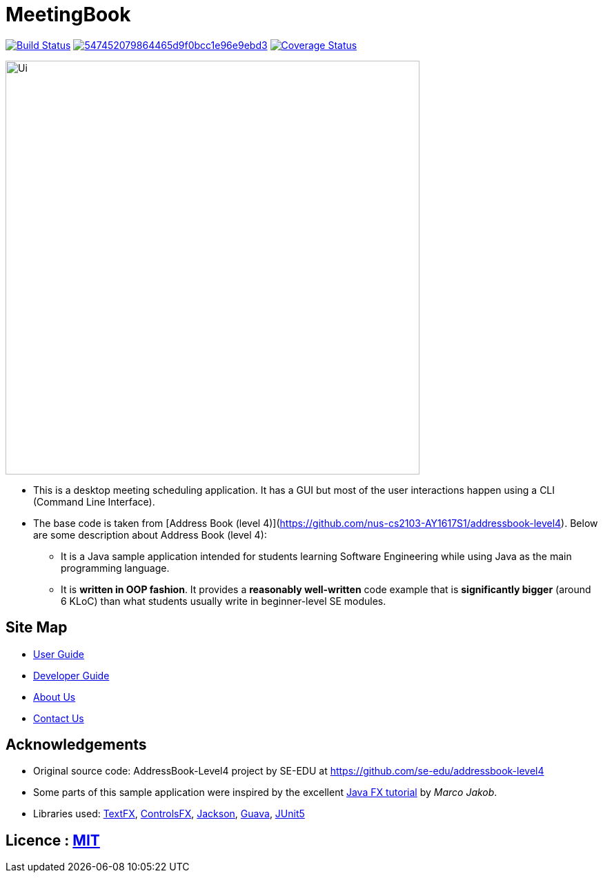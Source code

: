 = MeetingBook

ifdef::env-github,env-browser[:relfileprefix: docs/]

https://travis-ci.org/CS2103-AY1819S1-W17-3/main[image:https://travis-ci.org/CS2103-AY1819S1-W17-3/main.svg?branch=master[Build Status]]
image:https://api.codacy.com/project/badge/Grade/547452079864465d9f0bcc1e96e9ebd3[link="https://app.codacy.com/app/ay1819s1w173/main?utm_source=github.com&utm_medium=referral&utm_content=CS2103-AY1819S1-W17-3/main&utm_campaign=Badge_Grade_Dashboard"]
https://coveralls.io/github/CS2103-AY1819S1-W17-3/main[image:https://coveralls.io/repos/github/CS2103-AY1819S1-W17-3/main/badge.svg?branch=master[Coverage Status]]

ifdef::env-github[]
image::docs/images/Ui.png[width="600"]
endif::[]

ifndef::env-github[]
image::images/Ui.png[width="600"]
endif::[]

* This is a desktop meeting scheduling application. It has a GUI but most of the user interactions happen using a CLI (Command Line Interface).
* The base code is taken from [Address Book (level 4)](https://github.com/nus-cs2103-AY1617S1/addressbook-level4). Below are some description about Address Book (level 4):
** It is a Java sample application intended for students learning Software Engineering while using Java as the main programming language.
** It is *written in OOP fashion*. It provides a *reasonably well-written* code example that is *significantly bigger* (around 6 KLoC) than what students usually write in beginner-level SE modules.

== Site Map

* <<UserGuide#, User Guide>>
* <<DeveloperGuide#, Developer Guide>>
* <<AboutUs#, About Us>>
* <<ContactUs#, Contact Us>>

== Acknowledgements

* Original source code: AddressBook-Level4 project by SE-EDU at https://github.com/se-edu/addressbook-level4
* Some parts of this sample application were inspired by the excellent http://code.makery.ch/library/javafx-8-tutorial/[Java FX tutorial] by
_Marco Jakob_.
* Libraries used: https://github.com/TestFX/TestFX[TextFX], https://bitbucket.org/controlsfx/controlsfx/[ControlsFX], https://github.com/FasterXML/jackson[Jackson], https://github.com/google/guava[Guava], https://github.com/junit-team/junit5[JUnit5]

== Licence : link:LICENSE[MIT]
